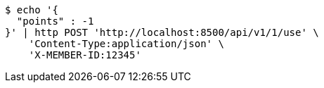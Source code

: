 [source,bash]
----
$ echo '{
  "points" : -1
}' | http POST 'http://localhost:8500/api/v1/1/use' \
    'Content-Type:application/json' \
    'X-MEMBER-ID:12345'
----